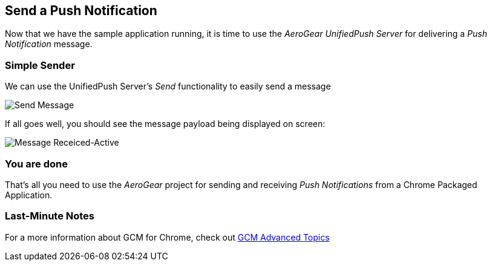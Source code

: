 == Send a Push Notification


Now that we have the sample application running, it is time to use the _AeroGear UnifiedPush Server_ for delivering a _Push Notification_ message.

=== Simple Sender

We can use the UnifiedPush Server's _Send_ functionality to easily send a message

image:./img/send_notification.png[Send Message]

If all goes well, you should see the message payload being displayed on screen:

image:./img/notif_success.png[Message Receiced-Active]

=== You are done

That's all you need to use the _AeroGear_ project for sending and receiving _Push Notifications_ from a Chrome Packaged Application.

=== Last-Minute Notes

For a more information about GCM for Chrome, check out link:http://developer.chrome.com/apps/cloudMessaging[GCM Advanced Topics]
